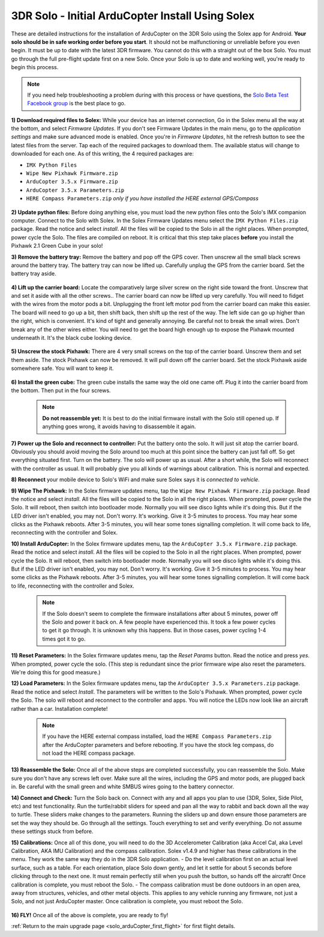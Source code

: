 .. _solo_arducopter_solex_install:

=================================================
3DR Solo - Initial ArduCopter Install Using Solex
=================================================

These are detailed instructions for the installation of ArduCopter on the 3DR Solo using the Solex app for Android. **Your solo should be in safe working order before you start**. It should not be malfunctioning or unreliable before you even begin. It must be up to date with the latest 3DR firmware. You cannot do this with a straight out of the box Solo. You must go through the full pre-flight update first on a new Solo.  Once your Solo is up to date and working well, you're ready to begin this process.

.. note:: If you need help troubleshooting a problem during with this process or have questions, the `Solo Beta Test Facebook group <https://www.facebook.com/groups/617648671719759/>`_ is the best place to go.


**1) Download required files to Solex:** While your device has an internet connection, Go in the Solex menu all the way at the bottom, and select *Firmware Updates*. If you don't see Firmware Updates in the main menu, go to the *application settings* and make sure advanced mode is enabled.  Once you're in *Firmware Updates*, hit the refresh button to see the latest files from the server.  Tap each of the required packages to download them. The available status will change to downloaded for each one. As of this writing, the 4 required packages are:

- ``IMX Python Files``    
- ``Wipe New Pixhawk Firmware.zip``
- ``ArduCopter 3.5.x Firmware.zip``
- ``ArduCopter 3.5.x Parameters.zip``
- ``HERE Compass Parameters.zip`` *only if you have installed the HERE external GPS/Compass*

 .. image:: ../images/solo_solex_packages.jpg
    
**2) Update python files:** Before doing anything else, you must load the new python files onto the Solo's IMX companion computer. Connect to the Solo with Solex. In the Solex Firmware Updates menu select the ``IMX Python Files.zip`` package. Read the notice and select *install*. All the files will be copied to the Solo in all the right places. When prompted, power cycle the Solo. The files are compiled on reboot. It is critical that this step take places **before** you install the Pixhawk 2.1 Green Cube in your solo!

**3) Remove the battery tray:** Remove the battery and pop off the GPS cover.  Then unscrew all the small black screws around the battery tray. The battery tray can now be lifted up.  Carefully unplug the GPS from the carrier board.  Set the battery tray aside.

 .. image:: ../images/solo_battery_tray_screws.jpg
    

**4) Lift up the carrier board:** Locate the comparatively large silver screw on the right side toward the front. Unscrew that and set it aside with all the other screws..  The carrier board can now be lifted up very carefully.  You will need to fidget with the wires from the motor pods a bit. Unplugging the front left motor pod from the carrier board can make this easier. The board will need to go up a bit, then shift back, then shift up the rest of the way. The left side can go up higher than the right, which is convenient.  It's kind of tight and generally annoying.  Be careful not to break the small wires.  Don't break any of the other wires either.  You will need to get the board high enough up to expose the Pixhawk mounted underneath it.  It's the black cube looking device.

 .. image:: ../images/solo_carrier_retainer_screw.jpg

 .. image:: ../images/solo_carrier_board_wires.jpg
 
 
**5) Unscrew the stock Pixhawk:** There are 4 very small screws on the top of the carrier board. Unscrew them and set them aside. The stock Pixhawk can now be removed. It will pull down off the carrier board. Set the stock Pixhawk aside somewhere safe. You will want to keep it.

 .. image:: ../images/solo_pixhawk_screws.jpg
    

**6) Install the green cube:** The green cube installs the same way the old one came off.  Plug it into the carrier board from the bottom.  Then put in the four screws.

 .. image:: ../images/solo_cube_installed.jpg

 .. note:: **Do not reassemble yet:** It is best to do the initial firmware install with the Solo still opened up. If anything goes wrong, it avoids having to disassemble it again. 

**7) Power up the Solo and reconnect to controller:** Put the battery onto the solo. It will just sit atop the carrier board. Obviously you should avoid moving the Solo around too much at this point since the battery can just fall off. So get everything situated first.  Turn on the battery.  The solo will power up as usual. After a short while, the Solo will reconnect with the controller as usual. It will probably give you all kinds of warnings about calibration. This is normal and expected.

**8) Reconnect** your mobile device to Solo's WiFi and make sure Solex says it is *connected to vehicle*.

**9) Wipe The Pixhawk:** In the Solex firmware updates menu, tap the ``Wipe New Pixhawk Firmware.zip`` package. Read the notice and select *install*. All the files will be copied to the Solo in all the right places. When prompted, power cycle the Solo. It will reboot, then switch into bootloader mode. Normally you will see disco lights while it's doing this. But if the LED driver isn't enabled, you may not. Don't worry. It's working. Give it 3-5 minutes to process. You may hear some clicks as the Pixhawk reboots. After 3-5 minutes, you will hear some tones signalling completion. It will come back to life, reconnecting with the controller and Solex.


**10) Install ArduCopter:** In the Solex firmware updates menu, tap the ``ArduCopter 3.5.x Firmware.zip`` package. Read the notice and select *install*. All the files will be copied to the Solo in all the right places. When prompted, power cycle the Solo. It will reboot, then switch into bootloader mode. Normally you will see disco lights while it's doing this. But if the LED driver isn't enabled, you may not. Don't worry. It's working. Give it 3-5 minutes to process. You may hear some clicks as the Pixhawk reboots. After 3-5 minutes, you will hear some tones signalling completion. It will come back to life, reconnecting with the controller and Solex.

 .. note:: If the Solo doesn't seem to complete the firmware installations after about 5 minutes, power off the Solo and power it back on.  A few people have experienced this. It took a few power cycles to get it go through. It is unknown why this happens.  But in those cases, power cycling 1-4 times got it to go.

**11) Reset Parameters:** In the Solex firmware updates menu, tap the *Reset Params* button. Read the notice and press *yes*. When prompted, power cycle the solo.  (This step is redundant since the prior firmware wipe also reset the parameters. We're doing this for good measure.)

**12) Load Parameters:** In the Solex firmware updates menu, tap the ``ArduCopter 3.5.x Parameters.zip`` package. Read the notice and select *Install*. The parameters will be written to the Solo's Pixhawk. When prompted, power cycle the Solo. The solo will reboot and reconnect to the controller and apps. You will notice the LEDs now look like an aircraft rather than a car. Installation complete!

 .. note:: If you have the HERE external compass installed, load the ``HERE Compass Parameters.zip`` after the ArduCopter parameters and before rebooting. If you have the stock leg compass, do not load the HERE compass package.

**13) Reassemble the Solo:** Once all of the above steps are completed successfully, you can reassemble the Solo. Make sure you don't have any screws left over.  Make sure all the wires, including the GPS and motor pods, are plugged back in. Be careful with the small green and white SMBUS wires going to the battery connector.

**14) Connect and Check:** Turn the Solo back on. Connect with any and all apps you plan to use (3DR, Solex, Side Pilot, etc) and test functionality. Run the turtle/rabbit sliders for speed and pan all the way to rabbit and back down all the way to turtle. These sliders make changes to the parameters. Running the sliders up and down ensure those parameters are set the way they should be. Go through all the settings. Touch everything to set and verify everything. Do not assume these settings stuck from before. 

**15) Calibrations:** Once all of this done, you will need to do the 3D Accelerometer Calibration (aka Accel Cal, aka Level Calibration, AKA IMU Calibration) and the compass calibration. Solex v1.4.9 and higher has these calibrations in the menu. They work the same way they do in the 3DR Solo application.
- Do the level calibration first on an actual level surface, such as a table. For each orientation, place Solo down gently, and let it settle for about 5 seconds before clicking through to the next one. It must remain perfectly still when you push the button, so hands off the aircraft! Once calibration is complete, you must reboot the Solo.
- The compass calibration must be done outdoors in an open area, away from structures, vehicles, and other metal objects. This applies to any vehicle running any firmware, not just a Solo, and not just ArduCopter master. Once calibration is complete, you must reboot the Solo.

    .. image:: ../images/solo_solex_cals.jpg

**16) FLY!** Once all of the above is complete, you are ready to fly!

:ref:`Return to the main upgrade page <solo_arduCopter_first_flight>` for first flight details.

